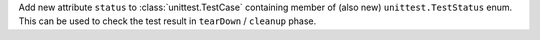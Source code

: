 Add new attribute ``status`` to :class:`unittest.TestCase` containing member
of (also new) ``unittest.TestStatus`` enum. This can be used to check
the test result in ``tearDown`` / ``cleanup`` phase.
